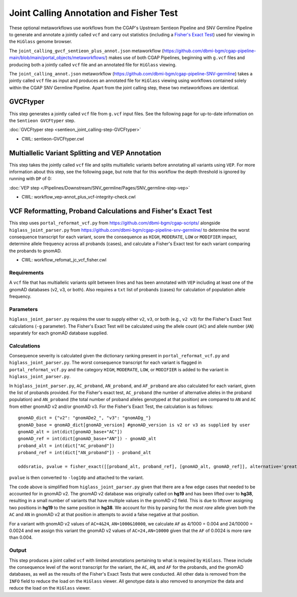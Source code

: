 ========================================
Joint Calling Annotation and Fisher Test
========================================

These optional metaworkflows use workflows from the CGAP's Upstream Sentieon Pipeline and SNV Germline Pipeline to generate and annotate a jointly called ``vcf`` and carry out statistics (including a `Fisher's Exact Test <https://en.wikipedia.org/wiki/Fisher%27s_exact_test#>`_) used for viewing in the ``HiGlass`` genome browser.

The ``joint_calling_gvcf_sentieon_plus_annot.json`` metaworkflow (https://github.com/dbmi-bgm/cgap-pipeline-main/blob/main/portal_objects/metaworkflows/) makes use of both CGAP Pipelines, beginning with  ``g.vcf`` files and producing both a jointly called ``vcf`` file and an annotated file for ``HiGlass`` viewing.

The ``joint_calling_annot.json`` metaworkflow (https://github.com/dbmi-bgm/cgap-pipeline-SNV-germline) takes a jointly called ``vcf`` file as input and produces an annotated file for ``HiGlass`` viewing using workflows contained solely within the CGAP SNV Germline Pipeline. Apart from the joint calling step, these two metaworkflows are identical.

GVCFtyper
---------

This step generates a jointly called ``vcf`` file from ``g.vcf`` input files. See the following page for up-to-date information on the ``Sentieon GVCFtyper`` step.

:doc:`GVCFtyper step <sentieon_joint_calling-step-GVCFtyper>`

* CWL: sentieon-GVCFtyper.cwl

Multiallelic Variant Splitting and VEP Annotation
-------------------------------------------------

This step takes the jointly called ``vcf`` file and splits multiallelic variants before annotating all variants using ``VEP``. For more information about this step, see the following page, but note that for this workflow the depth threshold is ignored by running with ``DP`` of 0:

:doc:`VEP step </Pipelines/Downstream/SNV_germline/Pages/SNV_germline-step-vep>`

* CWL: workflow_vep-annot_plus_vcf-integrity-check.cwl

VCF Reformatting, Proband Calculations and Fisher's Exact Test
--------------------------------------------------------------

This step uses ``portal_reformat_vcf.py`` from https://github.com/dbmi-bgm/cgap-scripts/ alongside ``higlass_joint_parser.py`` from https://github.com/dbmi-bgm/cgap-pipeline-snv-germline/ to determine the worst consequence transcript for each variant, score the consequence as ``HIGH``, ``MODERATE``, ``LOW`` or ``MODIFIER`` impact, determine allele frequency across all probands (cases), and calculate a Fisher's Exact test for each variant comparing the probands to gnomAD.

* CWL: workflow_refomat_jc_vcf_fisher.cwl

Requirements
++++++++++++

A ``vcf`` file that has multiallelic variants split between lines and has been annotated with ``VEP`` including at least one of the gnomAD databases (v2, v3, or both). Also requires a ``txt`` list of probands (cases) for calculation of population allele frequency.

Parameters
++++++++++

``higlass_joint_parser.py`` requires the user to supply either ``v2``, ``v3``, or both (e.g., ``v2 v3``) for the Fisher's Exact Test calculations (``-g`` parameter). The Fisher's Exact Test will be calculated using the allele count (``AC``) and allele number (``AN``) separately for each gnomAD database supplied.

Calculations
++++++++++++

Consequence severity is calculated given the dictionary ranking present in ``portal_reformat_vcf.py`` and ``higlass_joint_parser.py``. The worst consequence transcript for each variant is flagged in ``portal_reformat_vcf.py`` and the category ``HIGH``, ``MODERATE``, ``LOW``, or ``MODIFIER`` is added to the variant in ``higlass_joint_parser.py``.

In ``higlass_joint_parser.py``, ``AC_proband``, ``AN_proband``, and ``AF_proband`` are also calculated for each variant, given the list of probands provided. For the Fisher's exact test, ``AC_proband`` (the number of alternative alleles in the proband population) and ``AN_proband`` (the total number of proband alleles genotyped at that position) are compared to ``AN`` and ``AC`` from either gnomAD v2 and/or gnomAD v3. For the Fisher's Exact Test, the calculation is as follows:

::

    gnomAD_dict = {"v2": "gnomADe2_", "v3": "gnomADg_"}
    gnomAD_base = gnomAD_dict[gnomAD_version] #gnomAD_version is v2 or v3 as supplied by user
    gnomAD_alt = int(dict[gnomAD_base+"AC"])
    gnomAD_ref = int(dict[gnomAD_base+"AN"]) - gnomAD_alt
    proband_alt = int(dict["AC_proband"])
    proband_ref = int(dict["AN_proband"]) - proband_alt

    oddsratio, pvalue = fisher_exact([[proband_alt, proband_ref], [gnomAD_alt, gnomAD_ref]], alternative='greater')

``pvalue`` is then converted to ``-log10p`` and attached to the variant.

The code above is simplified from ``higlass_joint_parser.py`` given that there are a few edge cases that needed to be accounted for in gnomAD v2. The gnomAD v2 database was originally called on **hg19** and has been lifted over to **hg38**, resulting in a small number of variants that have multiple values in the gnomAD v2 field. This is due to liftover assigning two positions in **hg19** to the same position in **hg38**. We account for this by parsing for the *most rare* allele given both the ``AC`` and ``AN`` in gnomAD v2 at that position in attempts to avoid a false negative at that position.

For a variant with gnomAD v2 values of ``AC=4&24``, ``AN=1000&10000``, we calculate ``AF`` as 4/1000 = 0.004 and 24/10000 = 0.0024 and we assign this variant the gnomAD v2 values of ``AC=24,AN=10000`` given that the ``AF`` of 0.0024 is more rare than 0.004.

Output
++++++

This step produces a joint called ``vcf`` with limited annotations pertaining to what is required by ``HiGlass``. These include the consequence level of the worst transcript for the variant, the ``AC``, ``AN``, and ``AF`` for the probands, and the gnomAD databases, as well as the results of the Fisher's Exact Tests that were conducted. All other data is removed from the ``INFO`` field to reduce the load on the ``HiGlass`` viewer. All genotype data is also removed to anonymize the data and reduce the load on the ``HiGlass`` viewer.
